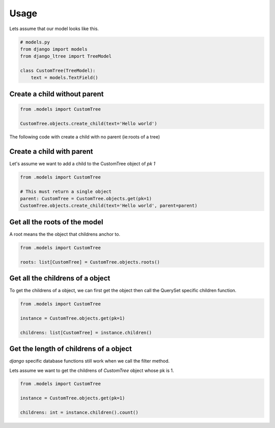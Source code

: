 Usage
=====

Lets assume that our model looks like this.

.. code-block:: python 
    
    # models.py
    from django import models
    from django_ltree import TreeModel

    class CustomTree(TreeModel):
        text = models.TextField()


Create a child without parent
-----------------------------

.. code-block:: python 

    from .models import CustomTree

    CustomTree.objects.create_child(text='Hello world')

The following code with create a child with no parent (ie:roots of a tree)

Create a child with parent
--------------------------
Let's assume we want to add a child to the CustomTree object of `pk 1`

.. code-block:: python 

    from .models import CustomTree

    # This must return a single object
    parent: CustomTree = CustomTree.objects.get(pk=1) 
    CustomTree.objects.create_child(text='Hello world', parent=parent)


Get all the roots of the model
------------------------------
A root means the the object that childrens anchor to.

.. code-block:: python 

    from .models import CustomTree

    roots: list[CustomTree] = CustomTree.objects.roots()


Get all the childrens of a object
---------------------------------
To get the childrens of a object, we can first get the object then call the QuerySet specific children function. 

.. code-block:: python 

    from .models import CustomTree

    instance = CustomTree.objects.get(pk=1)

    childrens: list[CustomTree] = instance.children()
    


Get the length of childrens of a object
---------------------------------------
`django` specific database functions still work when we call the filter method.

Lets assume we want to get the childrens of `CustomTree` object whose pk is 1.

.. code-block:: python 

    from .models import CustomTree

    instance = CustomTree.objects.get(pk=1)

    childrens: int = instance.children().count()
    
